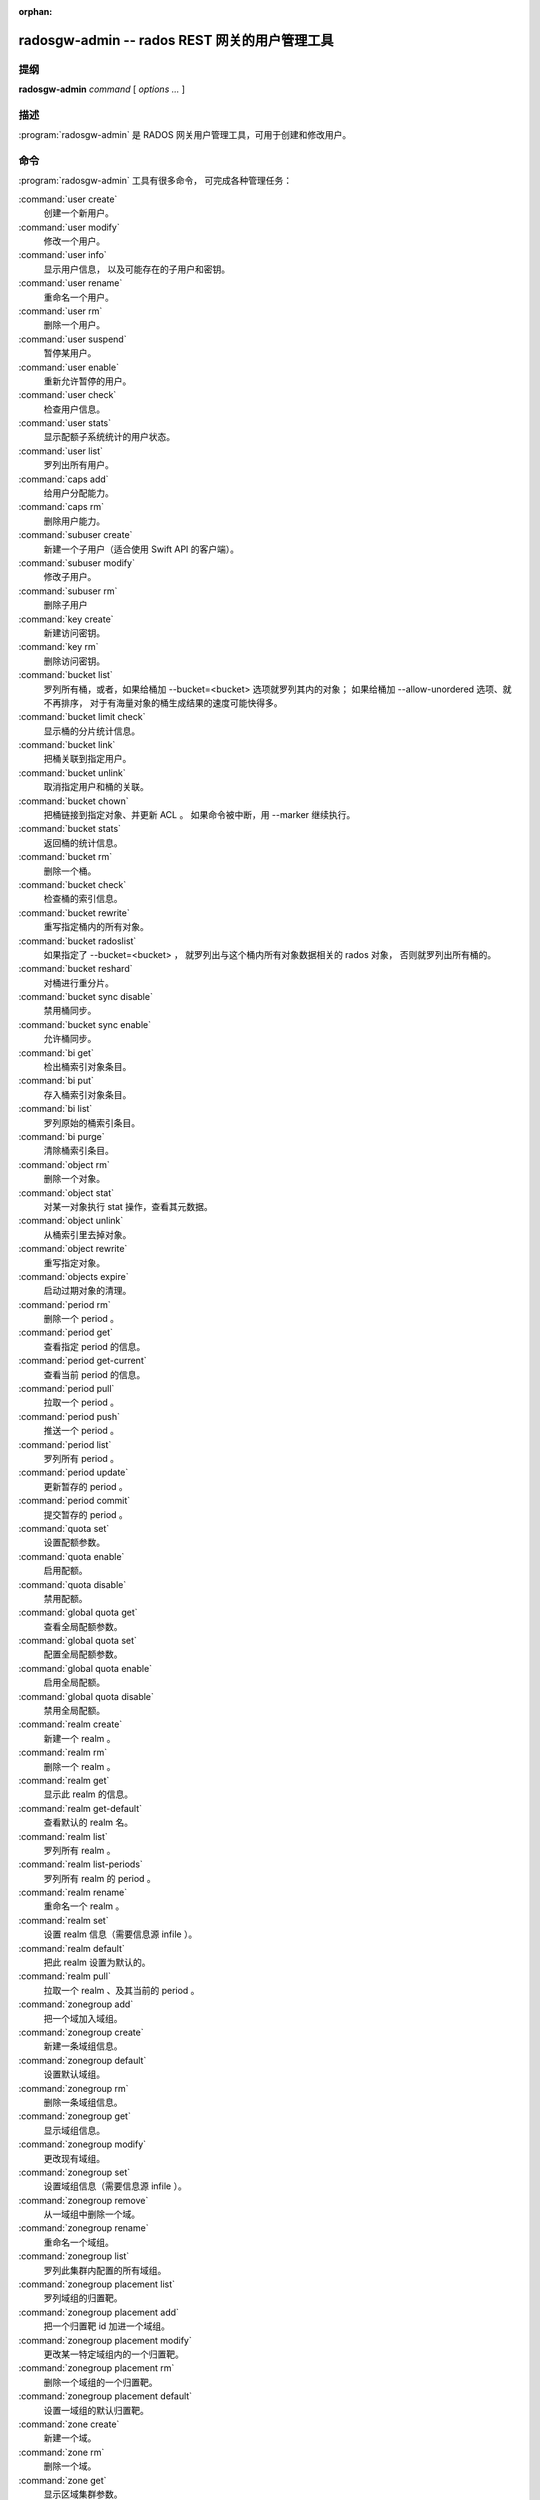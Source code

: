 :orphan:

================================================
 radosgw-admin -- rados REST 网关的用户管理工具
================================================

.. program:: radosgw-admin

提纲
====

| **radosgw-admin** *command* [ *options* *...* ]


描述
====

:program:`radosgw-admin` 是 RADOS 网关用户管理工具，可用于创建\
和修改用户。


命令
====

:program:`radosgw-admin` 工具有很多命令，
可完成各种管理任务：

:command:`user create`
  创建一个新用户。

:command:`user modify`
  修改一个用户。

:command:`user info`
  显示用户信息，
  以及可能存在的子用户和密钥。

:command:`user rename`
  重命名一个用户。

:command:`user rm`
  删除一个用户。

:command:`user suspend`
  暂停某用户。

:command:`user enable`
  重新允许暂停的用户。

:command:`user check`
  检查用户信息。

:command:`user stats`
  显示配额子系统统计的用户状态。

:command:`user list`
  罗列出所有用户。

:command:`caps add`
  给用户分配能力。

:command:`caps rm`
  删除用户能力。

:command:`subuser create`
  新建一个子用户（适合使用 Swift API 的客户端）。

:command:`subuser modify`
  修改子用户。

:command:`subuser rm`
  删除子用户

:command:`key create`
  新建访问密钥。

:command:`key rm`
  删除访问密钥。

:command:`bucket list`
  罗列所有桶，或者，如果给桶加 --bucket=<bucket> 选项\
  就罗列其内的对象；
  如果给桶加 --allow-unordered 选项、就不再排序，
  对于有海量对象的桶生成结果的速度可能快得多。

:command:`bucket limit check`
  显示桶的分片统计信息。

:command:`bucket link`
  把桶关联到指定用户。

:command:`bucket unlink`
  取消指定用户和桶的关联。

:command:`bucket chown`
  把桶链接到指定对象、并更新 ACL 。
  如果命令被中断，用 --marker 继续执行。

:command:`bucket stats`
  返回桶的统计信息。

:command:`bucket rm`
  删除一个桶。

:command:`bucket check`
  检查桶的索引信息。

:command:`bucket rewrite`
  重写指定桶内的所有对象。

:command:`bucket radoslist`
  如果指定了 --bucket=<bucket> ，
  就罗列出与这个桶内所有对象数据相关的 rados 对象，
  否则就罗列出所有桶的。

:command:`bucket reshard`
  对桶进行重分片。

:command:`bucket sync disable`
  禁用桶同步。

:command:`bucket sync enable`
  允许桶同步。

:command:`bi get`
  检出桶索引对象条目。

:command:`bi put`
  存入桶索引对象条目。

:command:`bi list`
  罗列原始的桶索引条目。

:command:`bi purge`
  清除桶索引条目。

:command:`object rm`
  删除一个对象。

:command:`object stat`
  对某一对象执行 stat 操作，查看其元数据。

:command:`object unlink`
  从桶索引里去掉对象。

:command:`object rewrite`
  重写指定对象。

:command:`objects expire`
  启动过期对象的清理。

:command:`period rm`
  删除一个 period 。

:command:`period get`
  查看指定 period 的信息。

:command:`period get-current`
  查看当前 period 的信息。

:command:`period pull`
  拉取一个 period 。

:command:`period push`
  推送一个 period 。

:command:`period list`
  罗列所有 period 。

:command:`period update`
  更新暂存的 period 。

:command:`period commit`
  提交暂存的 period 。

:command:`quota set`
  设置配额参数。

:command:`quota enable`
  启用配额。

:command:`quota disable`
  禁用配额。

:command:`global quota get`
  查看全局配额参数。

:command:`global quota set`
  配置全局配额参数。

:command:`global quota enable`
  启用全局配额。

:command:`global quota disable`
  禁用全局配额。

:command:`realm create`
  新建一个 realm 。

:command:`realm rm`
  删除一个 realm 。

:command:`realm get`
  显示此 realm 的信息。

:command:`realm get-default`
  查看默认的 realm 名。

:command:`realm list`
  罗列所有 realm 。

:command:`realm list-periods`
  罗列所有 realm 的 period 。

:command:`realm rename`
  重命名一个 realm 。

:command:`realm set`
  设置 realm 信息（需要信息源 infile ）。

:command:`realm default`
  把此 realm 设置为默认的。

:command:`realm pull`
  拉取一个 realm 、及其当前的 period 。

:command:`zonegroup add`
  把一个域加入域组。

:command:`zonegroup create`
  新建一条域组信息。

:command:`zonegroup default`
  设置默认域组。

:command:`zonegroup rm`
  删除一条域组信息。

:command:`zonegroup get`
  显示域组信息。

:command:`zonegroup modify`
  更改现有域组。

:command:`zonegroup set`
  设置域组信息（需要信息源 infile ）。

:command:`zonegroup remove`
  从一域组中删除一个域。

:command:`zonegroup rename`
  重命名一个域组。

:command:`zonegroup list`
  罗列此集群内配置的所有域组。

:command:`zonegroup placement list`
  罗列域组的归置靶。

:command:`zonegroup placement add`
  把一个归置靶 id 加进一个域组。

:command:`zonegroup placement modify`
  更改某一特定域组内的一个归置靶。

:command:`zonegroup placement rm`
  删除一个域组的一个归置靶。

:command:`zonegroup placement default`
  设置一域组的默认归置靶。

:command:`zone create`
  新建一个域。

:command:`zone rm`
  删除一个域。

:command:`zone get`
  显示区域集群参数。

:command:`zone set`
  设置区域集群参数（需要输入文件）。

:command:`zone modify`
  更改现有域。

:command:`zone list`
  列出本集群内配置的所有区域。

:command:`metadata sync status`
  查看元数据同步状态。

:command:`metadata sync init`
  初始化元数据同步。

:command:`metadata sync run`
  启动元数据同步。

:command:`data sync status`
  查看指定源 zone 的数据同步状态。

:command:`data sync init`
  初始化指定源 zone 的数据同步。

:command:`data sync run`
  启动指定源 zone 的数据同步。

:command:`sync error list`
  罗列同步错误。

:command:`sync error trim`
  清理同步错误。

:command:`zone rename`
  重命名一个 zone 。

:command:`zone placement list`
  罗列 zone 的归置靶。

:command:`zone placement add`
  新增一个 zone 归置靶。

:command:`zone placement modify`
  更改一个 zone 的归置靶。

:command:`zone placement rm`
  删除一个 zone 的归置靶。

:command:`pool add`
  增加一个已有存储池用于数据归置。

:command:`pool rm`
  从数据归置集删除一个已有存储池。

:command:`pools list`
  罗列归置活跃集。

:command:`policy`
  显示桶或对象相关的策略。

:command:`log list`
  罗列日志对象。

:command:`log show`
  显示指定对象内（或指定桶、日期、桶标识符）的日志。
  （注意：日期格式必须是 YYYY-MM-DD-hh ）

:command:`log rm`
  删除日志对象。

:command:`usage show`
  查看使用率信息（可选选项有用户和数据范围）。

:command:`usage trim`
  修剪使用率信息（可选选项有用户和数据范围）。

:command:`gc list`
  显示过期的垃圾回收对象（加 --include-all 选项罗列所有条目，\
  包括未过期的）。

:command:`gc process`
  手动处理垃圾。

:command:`lc list`
  罗列所有桶的生命周期进度。如果指定了桶
  （如通过 --bucket_id 或 --bucket ，和可选的 --tenant ），
  就只处理那个桶的。

:command:`lc process`
  手动处理生命周期。如果指定了桶（例如，
  用 --bucket_id 或 --bucket 和可选的 --tenant ），
  就只处理那个桶的。

:command:`metadata get`
  读取元数据信息。

:command:`metadata put`
  设置元数据信息。

:command:`metadata rm`
  删除元数据信息。

:command:`metadata list`
  罗列元数据信息。

:command:`mdlog list`
  罗列元数据日志，多站部署需要。

:command:`mdlog trim`
  手动裁截元数据日志，而不是依赖 RGW 集成的日志同步机制。
  裁截前，罗列几次查验一下，确保最后一个同步已完成，
  否则它会重新开始一个同步。

:command:`mdlog status`
  读取元数据日志状态。

:command:`bilog list`
  罗列桶索引日志，多站部署需要。

:command:`bilog trim`
  手动裁截桶索引日志（要用到起始标记、结束标记），
  而不是依赖 RGW 自带的日志同步机制。
  裁截前，罗列几次查验一下，确保最后一个同步已完成，
  否则它会重新开始一个同步。

:command:`datalog list`
  罗列数据日志，多站部署需要。

:command:`datalog trim`
  手动裁截数据日志，而不是依赖 RGW 自带的日志同步机制。
  裁截前，罗列几次查验一下，确保最后一个同步已完成，
  否则它会重新开始一个同步。

:command:`datalog status`
  读取数据日志状态。

:command:`orphans find`
  初始化、并开始检索遗漏的 RADOS 对象。
  **已废弃**\ ，改用 rgw-orphan-list 工具吧。

:command:`orphans finish`
  清理遗漏 RADOS 对象的检索结果。
  **已废弃**\ ，改用 rgw-orphan-list 工具吧。

:command:`orphans list-jobs`
  罗列当前正在进行的遗漏对象检索作业号。
  **已废弃**\ ，改用 rgw-orphan-list 工具吧。

:command:`role create`
  新建一个用于 STS 的 AWS 角色。

:command:`role rm`
  删除一个角色。

:command:`role get`
  获取一个角色。

:command:`role list`
  罗列带有指定路径前缀的角色。

:command:`role modify`
  修改现有角色的 assume role 策略。

:command:`role-policy put`
  新增、更新角色的权限策略。

:command:`role-policy list`
  罗列与一个角色相关的策略。

:command:`role-policy get`
  获取给定角色内嵌的指定内联策略文档。

:command:`role-policy rm`
  删除与一个角色相关的策略。

:command:`reshard add`
  安排一个桶进行重分片。

:command:`reshard list`
  罗列所有正在进行的桶重分片、或已安排准备重分片的作业。

:command:`reshard process`
  已安排重分片作业的进度。

:command:`reshard status`
  一个桶的重分片状态。

:command:`reshard cancel`
  取消一个桶的重分片。

:command:`topic list`
  罗列桶的通知、发布订阅话题；

:command:`topic get`
  查看一个桶的通知、发布订阅话题；
  
:command:`topic rm`
  删除一个桶的通知、发布订阅话题；

:command:`subscription get`
  查看发布订阅的配置情况；

:command:`subscription rm`
  删除一个订阅条目；

:command:`subscription pull`
  展示发布订阅里的事件；
             
:command:`subscription ack`
  签收（删除）一个订阅里的事件。


选项
====

.. option:: -c ceph.conf, --conf=ceph.conf

   用指定的 ``ceph.conf`` 配置文件而非默认的
   ``/etc/ceph/ceph.conf`` 来确定启动时所需的监视器地址。

.. option:: -m monaddress[:port]

   连接到指定监视器，而非通过 ceph.conf 查询。

.. option:: --tenant=<tenant>

   租户的名字。

.. option:: --uid=uid

   radosgw 用户的 ID 。

.. option:: --new-uid=uid

   新用户的 ID ， ``user rename`` 命令用到此选项。

.. option:: --subuser=<name>

   子用户名字。

.. option:: --access-key=<key>

   S3 访问密钥。

.. option:: --email=email

   用户的电子邮件地址。

.. option:: --secret/--secret-key=<key>

   私钥。

.. option:: --gen-access-key

   生成随机访问密钥（给 S3 ）。

.. option:: --gen-secret

   生成随机私钥。

.. option:: --key-type=<type>

   密钥类型，可用的有： swift 、 s3 。

.. option:: --temp-url-key[-2]=<key>

   临时 URL 密钥。

.. option:: --max-buckets

   一用户的最大桶数量（ 0 意为不限制，负值意为禁止创建桶）。
   默认为 1000 。

.. option:: --access=<access>

   为子用户设置访问权限。
   可用的访问权限有读、写、读写和完全。

.. option:: --display-name=<name>

   此用户的显示名字（昵称）。

.. option:: --admin

   给用户设置管理标志。

.. option:: --system

   给用户设置系统标识。

.. option:: --bucket=[tenant-id/]bucket

   指定桶名。如果未指定 tenant-id ，
   那就用用户（ --uid ）的 tenant-id 。

.. option:: --pool=<pool>

   指定存储池名字。也可以用于 `orphans find` 指定数据存储池，\
   以扫描泄露的 rados 对象。

.. option:: --object=object

   指定对象名

.. option:: --date=yyyy-mm-dd

   格式为 yyyy-mm-dd 的日期。

.. option:: --start-date=yyyy-mm-dd

   格式为 yyyy-mm-dd 的起始日期。

.. option:: --end-date=yyyy-mm-dd

   格式为 yyyy-mm-dd 的终结日期。

.. option:: --bucket-id=<bucket-id>

   指定桶 id 。

.. option:: --bucket-new-name=[tenant-id/]<bucket>

   `bucket link` 命令的可选项，用于重命名一个桶。
   tenant-id/ 可加可不加，常规操作一般没必要管。

.. option:: --shard-id=<shard-id>

   ``mdlog list`` 、 ``bi list`` 、 ``data sync status`` 命令的可选项。
   对 ``mdlog trim`` 来说是必需的。

.. option:: --max-entries=<entries>

   罗列操作的可选参数，用于指定最大条数。

.. option:: --purge-data

   若加了此选项，删除用户时也一并删除用户的所有数据。

.. option:: --purge-keys

   若加了此选项，删除子用户时将一起删除其所有密钥。

.. option:: --purge-objects

   若加了此选项，删除此桶时也一并删除其内所有对象。

.. option:: --metadata-key=<key>

   用 ``metadata get`` 检索元数据时用的密钥。

.. option:: --remote=<remote>

   远程网关的域或域组 id 。

.. option:: --period=<id>

   Period id.

.. option:: --url=<url>

   用于推送、拉取 period 或 realm 的 URL 。

.. option:: --epoch=<number>

   Period epoch.

.. option:: --commit

   在执行 ``period update`` 期间提交此 period 。

.. option:: --staging

   查看暂存的 period 信息。

.. option:: --master

   设置为 master 。

.. option:: --master-zone=<id>

   主域的 id 。

.. option:: --rgw-realm=<name>

   realm 的名字。

.. option:: --realm-id=<id>

   realm 的 id 。

.. option:: --realm-new-name=<name>

   realm 的新名字。

.. option:: --rgw-zonegroup=<name>

   域组的名字。

.. option:: --zonegroup-id=<id>

   域组的 id 。

.. option:: --zonegroup-new-name=<name>

   域组的新名字。

.. option:: --rgw-zone=<zone>

   radosgw 所在的区域。

.. option:: --zone-id=<id>

   域的 id 。

.. option:: --zone-new-name=<name>

   此域的新名字。

.. option:: --source-zone

   数据同步的源 zone 。

.. option:: --default

   把实体（ realm, zonegroup, zone ）设置成默认的。

.. option:: --read-only

   把域加进域组时设置成只读的。

.. option:: --placement-id

   ``zonegroup placement`` 命令的归置 id 。

.. option:: --tags=<list>

   ``zonegroup placement add`` 和 ``modify`` 命令可以加的标签串。

.. option:: --tags-add=<list>

   ``zonegroup placement modify`` 命令要新加的标签串。

.. option:: --tags-rm=<list>

   ``zonegroup placement modify`` 命令要删除的标签串。

.. option:: --endpoints=<list>

   域的终结点。

.. option:: --index-pool=<pool>

   归置靶的索引存储池。

.. option:: --data-pool=<pool>

   归置靶的数据存储池。

.. option:: --data-extra-pool=<pool>

   归置靶的附加数据存储池（非 EC ）。

.. option:: --placement-index-type=<type>

   归置靶的索引类型（ normal 、 indexless 或 #id ）。

.. option:: --placement-inline-data=<true>

   是否把归置靶配置成可以在头对象里内联存储数据块。

.. option:: --tier-type=<type>

   zone tier 类型。

.. option:: --tier-config=<k>=<v>[,...]

   设置 zone tier 的键值对。

.. option:: --tier-config-rm=<k>[,...]

   取消 zone tier 配置的键值对。

.. option:: --sync-from-all[=false]

   设置/重置域是否从所有域组节点同步。

.. option:: --sync-from=[zone-name][,...]

   设置从哪些域同步。

.. option:: --sync-from-rm=[zone-name][,...]

   删除同步的源域。

.. option:: --bucket-index-max-shards

   覆盖一个域或域组的桶索引分片默认数值。
   ``zone create`` 、 ``zone modify`` 、 ``zonegroup add`` 和
   ``zonegroup modify`` 命令接受这个参数，
   并且会自动应用到 zone/zonegroup 变更生效之后才新建的桶。

.. option:: --fix

   除了检查桶索引，还修复它。

.. option:: --check-objects

   检查桶：根据对象的实际状态重建桶索引。

.. option:: --format=<format>

   为某些操作指定输出格式： xml 、 json 。

.. option:: --sync-stats

   ``user stats`` 的选项。若加了此选项，它就会用当前来自用户\
   桶索引的统计信息更新用户的统计信息。

.. option:: --show-config

    展示出配置内容。

.. option:: --show-log-entries=<flag>

   执行 ``log show`` 时，显示或不显示日志条目。

.. option:: --show-log-sum=<flag>

   执行 ``log show`` 时，显示或不显示日志汇总。

.. option:: --skip-zero-entries

   让 ``log show`` 只显示数字字段非零的\
   日志。

.. option:: --infile

   设置时指定要读取的文件。

.. option:: --categories=<list>

   逗号分隔的一系列类目，显示使用情况时需要。

.. option:: --caps=<caps>

   一系列能力，如 "usage=read, write; user=read" 。

.. option:: --compression=<compression-algorithm>

   归置靶的压缩算法（ lz4|snappy|zlib|zstd ）

.. option:: --yes-i-really-mean-it

   某些特定操作需要。

.. option:: --min-rewrite-size

   指定桶重写时的最小对象尺寸（默认 4M ）。

.. option:: --max-rewrite-size

   指定桶重写时的最大对象尺寸（默认 ULLONG_MAX ）。

.. option:: --min-rewrite-stripe-size

   指定对象重写时的最小条带尺寸（默认 0 ）。
   如果此值设置为 0 ，\
   那么被指定对象被重写后还需重新条带化。

.. option:: --warnings-only

   进行桶超限检查时若加了此选项，仅罗列出那些当前分片内\
   最大对象数接近或超过的桶。

.. option:: --bypass-gc

   删除桶时若加了此选项，
   则跳过 GC 直接触发对象删除。

.. option:: --inconsistent-index

   删除桶时若加了此选项、且加了 ``--bypass-gc`` 选项，
   则无视桶索引的一致性。

.. option:: --max-concurrent-ios

   进行桶操作时的最大并行 IO 数。影响的操作诸如扫描桶索引，
   如罗列、删除；还有所有的扫描、搜索操作，比如捡漏或检查桶索引。
   默认值为 32 。


配额选项
========

.. option:: --max-objects

   指定最大对象数（负数为禁用）。

.. option:: --max-size

   指定最大尺寸（单位为 B/K/M/G/T ，负数为禁用）。

.. option:: --quota-scope

   配额有效范围（桶、用户）。


捡漏（ Orphans ）选项
=====================

.. option:: --num-shards

   用多少个分片临时保存扫描信息。

.. option:: --orphan-stale-secs

   对象被遗漏多久才被当作孤儿，单位是秒。默认是 86400 （ 24 小时）。

.. option:: --job-id

   设置作业标识符（适用于 ``orphans find`` ）。


``orphans list-jobs`` 选项
==========================
.. Orphans list-jobs options

.. option:: --extra-info

   在作业列表中展示额外信息。


角色选项
========
.. Role Options

.. option:: --role-name

   要创建角色的名字。

.. option:: --path

   角色的路径。

.. option:: --assume-role-policy-doc

   信任关系策略文档，用于授予一个实体权限，以担任此角色。

.. option:: --policy-name

   策略文档的名字。

.. option:: --policy-doc

   权限策略文档。

.. option:: --path-prefix

   用于过滤角色的路径前缀。


桶的通知、发布订阅（PubSub）选项
================================
.. Bucket Notifications/PubSub Options

.. option:: --topic                   

   桶的通知、发布订阅的主题名字。

.. option:: --subscription

   发布订阅的订阅名。

.. option:: --event-id

   一个订阅内的事件 id 。


实例
====

生成一新用户： ::

        $ radosgw-admin user create --display-name="johnny rotten" --uid=johnny
        { "user_id": "johnny",
          "rados_uid": 0,
          "display_name": "johnny rotten",
          "email": "",
          "suspended": 0,
          "subusers": [],
          "keys": [
                { "user": "johnny",
                  "access_key": "TCICW53D9BQ2VGC46I44",
                  "secret_key": "tfm9aHMI8X76L3UdgE+ZQaJag1vJQmE6HDb5Lbrz"}],
          "swift_keys": []}

删除一用户： ::

        $ radosgw-admin user rm --uid=johnny

重命名用户（改名）： ::

        $ radosgw-admin user rename --uid=johnny --new-uid=joe

删除一个用户和与他相关的桶及内容： ::

        $ radosgw-admin user rm --uid=johnny --purge-data

删除一个桶： ::

	$ radosgw-admin bucket rm --bucket=foo

把桶链接到指定用户： ::

	$ radosgw-admin bucket link --bucket=foo --bucket_id=<bucket id> --uid=johnny

切断桶与指定用户的链接： ::

        $ radosgw-admin bucket unlink --bucket=foo --uid=johnny

重命名一个桶： ::

        $ radosgw-admin bucket link --bucket=foo --bucket-new-name=bar --uid=johnny

把一个桶从原来的全局租户空间挪到指定租户： ::

        $ radosgw-admin bucket link --bucket=foo --uid='12345678$12345678'

把桶链接到指定用户、并更改对象的 ACL ： ::

        $ radosgw-admin bucket chown --bucket=foo --uid='12345678$12345678'

显示一个桶从 2012 年 4 月 1 日起的日志： ::

        $ radosgw-admin log show --bucket=foo --date=2012-04-01-01 --bucket-id=default.14193.1

显示某用户 2012 年 3 月 1 日（不含）到 4 月 1 日期间的使用情况： ::

        $ radosgw-admin usage show --uid=johnny \
                        --start-date=2012-03-01 --end-date=2012-04-01

只显示所有用户的使用情况汇总： ::

        $ radosgw-admin usage show --show-log-entries=false

裁剪掉某用户 2012 年 4 月 1 日之前的使用信息： ::

        $ radosgw-admin usage trim --uid=johnny --end-date=2012-04-01


使用范围
========

:program:`radosgw-admin` 是 Ceph 的一部分，这是个伸缩力强、\
开源、分布式的存储系统，更多信息参见 https://docs.ceph.com 。


参考
====

:doc:`ceph <ceph>`\(8)
:doc:`radosgw <radosgw>`\(8)
